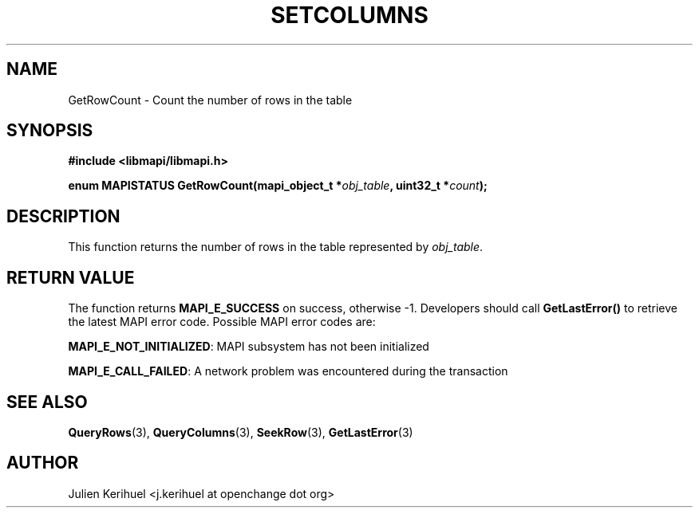 .\" OpenChange Project Libraries Man Pages
.\"
.\" This manpage is Copyright (C) 2007 Julien Kerihuel;
.\"
.\" Permission is granted to make and distribute verbatim copies of this
.\" manual provided the copyright notice and this permission notice are
.\" preserved on all copies.
.\"
.\" Permission is granted to copy and distribute modified versions of this
.\" manual under the conditions for verbatim copying, provided that the
.\" entire resulting derived work is distributed under the terms of a
.\" permission notice identical to this one.
.\" 
.\" Since the OpenChange and Samba4 libraries are constantly changing, this
.\" manual page may be incorrect or out-of-date.  The author(s) assume no
.\" responsibility for errors or omissions, or for damages resulting from
.\" the use of the information contained herein.  The author(s) may not
.\" have taken the same level of care in the production of this manual,
.\" which is licensed free of charge, as they might when working
.\" professionally.
.\" 
.\" Formatted or processed versions of this manual, if unaccompanied by
.\" the source, must acknowledge the copyright and authors of this work.
.\"
.\" Process this file with
.\" groff -man -Tascii GetRowCount.3
.\"

.TH SETCOLUMNS 3 2007-04-23 "OpenChange libmapi 0.2" "OpenChange Programmer's Manual"
.SH NAME
GetRowCount \- Count the number of rows in the table
.SH SYNOPSIS
.nf
.B #include <libmapi/libmapi.h>
.sp
.BI "enum MAPISTATUS GetRowCount(mapi_object_t *" obj_table ", uint32_t *" count ");"
.fi
.SH DESCRIPTION
This function returns the number of rows in the table represented by
.IR obj_table .

.SH RETURN VALUE
The function returns
.BI MAPI_E_SUCCESS
on success, otherwise -1. Developers should call
.B GetLastError()
to retrieve the latest MAPI error code. Possible MAPI error codes are:

.BR "MAPI_E_NOT_INITIALIZED": 
MAPI subsystem has not been initialized

.BR "MAPI_E_CALL_FAILED": 
A network problem was encountered during the transaction

.SH "SEE ALSO"
.BR QueryRows (3),
.BR QueryColumns (3),
.BR SeekRow (3),
.BR GetLastError (3)

.SH AUTHOR
Julien Kerihuel <j.kerihuel at openchange dot org>
